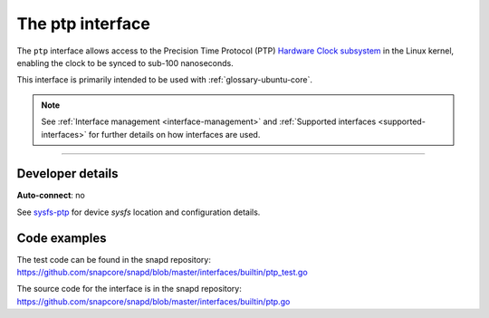 .. 26565.md

.. _the-ptp-interface:

The ptp interface
=================

The ``ptp`` interface allows access to the Precision Time Protocol (PTP) `Hardware Clock subsystem <https://www.kernel.org/doc/Documentation/ptp/ptp.txt>`__ in the Linux kernel, enabling the clock to be synced to sub-100 nanoseconds.

This interface is primarily intended to be used with :ref:`glossary-ubuntu-core`.

.. note::


          See :ref:`Interface management <interface-management>` and :ref:`Supported interfaces <supported-interfaces>` for further details on how interfaces are used.

--------------


.. _the-ptp-interface-dev-details:

Developer details
-----------------

**Auto-connect**: no

See `sysfs-ptp <https://github.com/torvalds/linux/blob/master/Documentation/ABI/testing/sysfs-ptp>`__ for device *sysfs* location and configuration details.

Code examples
-------------

The test code can be found in the snapd repository: https://github.com/snapcore/snapd/blob/master/interfaces/builtin/ptp_test.go

The source code for the interface is in the snapd repository: https://github.com/snapcore/snapd/blob/master/interfaces/builtin/ptp.go
